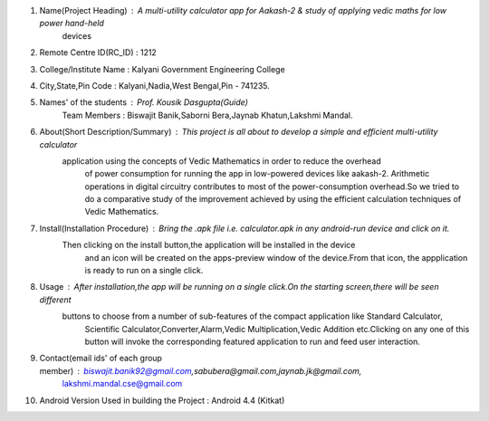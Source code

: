 1. Name(Project Heading) : A multi-utility calculator app for Aakash-2 & study of applying vedic maths for low power hand-held
                           devices

2. Remote Centre ID(RC_ID) : 1212

3. College/Institute Name : Kalyani Government Engineering College

4. City,State,Pin Code : Kalyani,Nadia,West Bengal,Pin - 741235.

5. Names' of the students : Prof. Kousik Dasgupta(Guide)
                            Team Members : Biswajit Banik,Saborni Bera,Jaynab Khatun,Lakshmi Mandal.
							
6. About(Short Description/Summary) : This project is all about to develop a simple and efficient multi-utility calculator
                                      application using the concepts of Vedic Mathematics in order to reduce the overhead 
									  of power consumption for running the app in low-powered devices like aakash-2.
									  Arithmetic operations in digital circuitry contributes to most of the power-consumption
									  overhead.So we tried to do a comparative study of the improvement achieved by using the
									  efficient calculation techniques of Vedic Mathematics.
									  
7. Install(Installation Procedure) : Bring the .apk file i.e. calculator.apk in any android-run device and click on it.
                                     Then clicking on the install button,the application will be installed in the device
									 and an icon will be created on the apps-preview window of the device.From that icon,
									 the appplication is ready to run on a single click.
									 
8. Usage : After installation,the app will be running on a single click.On the starting screen,there will be seen different
           buttons to choose from a number of sub-features of the compact application like Standard Calculator,
		   Scientific Calculator,Converter,Alarm,Vedic Multiplication,Vedic Addition etc.Clicking on any one of this button
		   will invoke the corresponding featured application to run and feed user interaction.
		   
9. Contact(email ids' of each group member) : biswajit.banik92@gmail.com,sabubera@gmail.com,jaynab.jk@gmail.com,
                                              lakshmi.mandal.cse@gmail.com

10. Android Version Used in building the Project : Android 4.4 (Kitkat)
